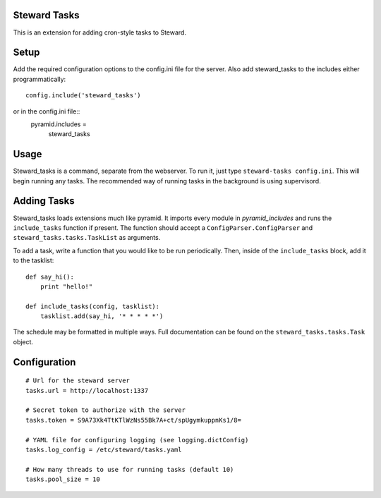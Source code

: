 Steward Tasks
=============
This is an extension for adding cron-style tasks to Steward.

Setup
=====
Add the required configuration options to the config.ini file for the server. Also add steward_tasks to the includes either programmatically::

    config.include('steward_tasks')

or in the config.ini file::
    pyramid.includes =
        steward_tasks

Usage
=====
Steward_tasks is a command, separate from the webserver. To run it, just type
``steward-tasks config.ini``. This will begin running any tasks. The
recommended way of running tasks in the background is using supervisord.

Adding Tasks
============
Steward_tasks loads extensions much like pyramid. It imports every module in
`pyramid_includes` and runs the ``include_tasks`` function if present. The
function should accept a ``ConfigParser.ConfigParser`` and
``steward_tasks.tasks.TaskList`` as arguments.

To add a task, write a function that you would like to be run periodically.
Then, inside of the ``include_tasks`` block, add it to the tasklist::

    def say_hi():
        print "hello!"

    def include_tasks(config, tasklist):
        tasklist.add(say_hi, '* * * * *')

The schedule may be formatted in multiple ways. Full documentation can be found
on the ``steward_tasks.tasks.Task`` object.

Configuration
=============
::

    # Url for the steward server
    tasks.url = http://localhost:1337

    # Secret token to authorize with the server
    tasks.token = S9A73Xk4TtKTlWzNs55Bk7A+ct/spUgymkuppnKs1/8=

    # YAML file for configuring logging (see logging.dictConfig)
    tasks.log_config = /etc/steward/tasks.yaml

    # How many threads to use for running tasks (default 10)
    tasks.pool_size = 10
